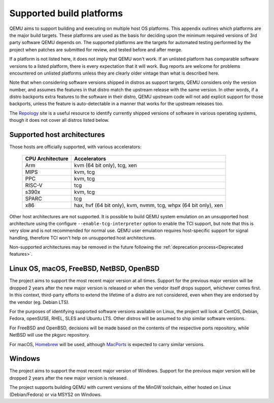 .. _Supported-build-platforms:

Supported build platforms
=========================

QEMU aims to support building and executing on multiple host OS
platforms. This appendix outlines which platforms are the major build
targets. These platforms are used as the basis for deciding upon the
minimum required versions of 3rd party software QEMU depends on. The
supported platforms are the targets for automated testing performed by
the project when patches are submitted for review, and tested before and
after merge.

If a platform is not listed here, it does not imply that QEMU won't
work. If an unlisted platform has comparable software versions to a
listed platform, there is every expectation that it will work. Bug
reports are welcome for problems encountered on unlisted platforms
unless they are clearly older vintage than what is described here.

Note that when considering software versions shipped in distros as
support targets, QEMU considers only the version number, and assumes the
features in that distro match the upstream release with the same
version. In other words, if a distro backports extra features to the
software in their distro, QEMU upstream code will not add explicit
support for those backports, unless the feature is auto-detectable in a
manner that works for the upstream releases too.

The `Repology`_ site is a useful resource to identify
currently shipped versions of software in various operating systems,
though it does not cover all distros listed below.

Supported host architectures
----------------------------

Those hosts are officially supported, with various accelerators:

  .. list-table::
   :header-rows: 1

   * - CPU Architecture
     - Accelerators
   * - Arm
     - kvm (64 bit only), tcg, xen
   * - MIPS
     - kvm, tcg
   * - PPC
     - kvm, tcg
   * - RISC-V
     - tcg
   * - s390x
     - kvm, tcg
   * - SPARC
     - tcg
   * - x86
     - hax, hvf (64 bit only), kvm, nvmm, tcg, whpx (64 bit only), xen

Other host architectures are not supported. It is possible to build QEMU system
emulation on an unsupported host architecture using the configure
``--enable-tcg-interpreter`` option to enable the TCI support, but note that
this is very slow and is not recommended for normal use. QEMU user emulation
requires host-specific support for signal handling, therefore TCI won't help
on unsupported host architectures.

Non-supported architectures may be removed in the future following the
:ref:`deprecation process<Deprecated features>`.

Linux OS, macOS, FreeBSD, NetBSD, OpenBSD
-----------------------------------------

The project aims to support the most recent major version at all times. Support
for the previous major version will be dropped 2 years after the new major
version is released or when the vendor itself drops support, whichever comes
first. In this context, third-party efforts to extend the lifetime of a distro
are not considered, even when they are endorsed by the vendor (eg. Debian LTS).

For the purposes of identifying supported software versions available on Linux,
the project will look at CentOS, Debian, Fedora, openSUSE, RHEL, SLES and
Ubuntu LTS. Other distros will be assumed to ship similar software versions.

For FreeBSD and OpenBSD, decisions will be made based on the contents of the
respective ports repository, while NetBSD will use the pkgsrc repository.

For macOS, `Homebrew`_ will be used, although `MacPorts`_ is expected to carry
similar versions.

Windows
-------

The project aims to support the most recent major version of Windows. Support
for the previous major version will be dropped 2 years after the new major
version is released.

The project supports building QEMU with current versions of the MinGW
toolchain, either hosted on Linux (Debian/Fedora) or via MSYS2 on Windows.

.. _Homebrew: https://brew.sh/
.. _MacPorts: https://www.macports.org/
.. _Repology: https://repology.org/
